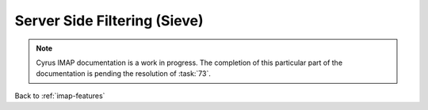 .. _imap-features-server-side-filtering:

=============================
Server Side Filtering (Sieve)
=============================

.. NOTE::

    Cyrus IMAP documentation is a work in progress. The completion of
    this particular part of the documentation is pending the resolution
    of :task:`73`.

Back to :ref:`imap-features`

